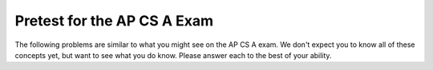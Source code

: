 .. qnum::
   :prefix: 1-4-
   :start: 1
   
Pretest for the AP CS A Exam
------------------------------

The following problems are similar to what you might see on the AP CS A exam.  We don't expect you to know all of these concepts
yet, but want to see what you do know.  Please answer each to the best of your ability.  

.. mchoicemf:: qpret_1
   :answer_a: 112233445566  
   :answer_b: 123456
   :answer_c: 123234345456    
   :answer_d: 1223344556 
   :answer_e: Nothing will be printed due to an IndexOutOfBoundsException.    
   :correct: b
   :feedback_a: This would be true if the loop was printing each character twice and was incrementing the index by 1, but it prints two characters at a time and increments the index by 2.  
   :feedback_b: This will loop through the string and print two characters at a time.  The first time through the loop index = 0 and it will print "12".  The second time through the loop index = 2 and it will print "34".  The third time through the loop index = 4 and it will print "56".  Remember that the substring method that takes two integer values will start the substring at the first value and include up to the character before the second value.  
   :feedback_c: This would be true if the loop was loop printing three characters at a time, but it prints two characters at a time.  
   :feedback_d: This would be true if the index was incrementing by 1 instead of 2.  
   :feedback_e: This would be true if the loop stopped when index was less than the string length instead of one less than the string length.

   Given the following code segment, what is printed when it is executed?
   
   .. code-block:: java

     String test = "123456";
     for (int index = 0; index < test.length() - 1; index = index + 2) 
     {
        System.out.print(test.substring(index,index+2));
     }

.. mchoicemf:: qpret_2
   :answer_a: It is the length of the array nums. 
   :answer_b: It is the length of the first consecutive block of the value target in nums.
   :answer_c: It is the number of occurrences of the value target in nums.  
   :answer_d: It is the length of the shortest consecutive block of the value target in nums.
   :answer_e: It is the length of the last consecutive block of the value target in nums.    
   :correct: c
   :feedback_a: This can't be true. There is no nums.length in the code and the only count happens lenCount is incremented when nums[k] == target.
   :feedback_b: It doesn't reset the count ever so it just counts all the times the target value appears in the array.
   :feedback_c: The variable lenCount is incremented each time the current array element is the same value as the target. It is never reset so it counts the number of occurrences of the value target in nums. The method returns maxLen which is set to lenCount after the loop finishes if lenCount is greater than maxLen. 
   :feedback_d: It doesn't reset the count ever so it just counts all the times the target value appears in the array.
   :feedback_e: It doesn't reset the count ever so it just counts all the times the target value appears in the array.

   Consider the following data field and method ``findLongest``. Method ``findLongest`` is intended to find the longest consecutive block of the value target occurring in the array nums; however, ``findLongest`` does not work as intended. For example, if the array nums contains the values [7, 10, 10, 15, 15, 15, 15, 10, 10, 10, 15, 10, 10], the call ``findLongest(10)`` should return 3, the length of the longest consecutive block of 10s.  Which of the following best describes the value returned by a call to ``findLongest``?

   .. code-block:: java
   
     private int[] nums;
     public int findLongest(int target)
     {
        int lenCount = 0;
        int maxLen = 0;

        for (int k = 0; k < nums.length; k++)
        {
           if (nums[k] == target)
           {
             lenCount++;
           }
           else
           {
              if (lenCount > maxLen)
              {
                 maxLen = lenCount;
              }
           }
        }
        if (lenCount > maxLen)
        {
           maxLen = lenCount;
        }
        return maxLen;
      }

.. mchoicemf:: qpret_3
   :answer_a: var1=1, var2=1 
   :answer_b: var1=3, var2=-1
   :answer_c: var1=0, var2=2    
   :answer_d: var1=2, var2=0
   :answer_e: The loop won't finish executing because of a division by zero.   
   :correct: d
   :feedback_a: This would be true if the body of the while loop only executed one time, but it executes twice.
   :feedback_b: This would be true if the body of the while loop executed 3 times, but it exectues twice.
   :feedback_c: This would be true if the body of the while loop never executed. This would have happened if the while check was if var1 != 0 instead of var2 != 0.
   :feedback_d: The loop starts with var1=0 and var2=2. The while checks that var2 isn't 0 (2!=0) and that var1 / var2 is greater than or equal to zero (0/2=0) so this is equal to zero and the body of the while loop will execute. The variable var1 has 1 added to it for a new value of 1. The variable var2 has 1 subtracted from it for a value of 1. At this point var1=1 and var2=1. The while condition is checked again. Since var2 isn't 0 (1!=0) and var1/var2 (1/1=1) is >= 0 so the body of the loop will execute again. The variable var1 has 1 added to it for a new value of 2. The variable var2 has 1 subtracted from it for a value of 0. At this point var1=2 and var2=0. The while condition is checked again. Since var2 is zero the while loop stops and the value of var1 is 2 and var2 is 0.
   :feedback_e: The operation 0 / 2 won't cause a division by zero. The result is just zero.

   Given the following code segment, what are the values of ``var1`` and ``var2`` after the while loop finishes?
   
   .. code-block:: java

     int var1 = 0;
     int var2 = 2;

     while ((var2 != 0) && ((var1 / var2) >= 0))
     {
        var1 = var1 + 1;
        var2 = var2 - 1;
     }
     
.. mchoicemf:: qpret_4
   :answer_a: I and III only
   :answer_b: II only
   :answer_c: III only    
   :answer_d: I and II only
   :answer_e: I, II, and III  
   :correct: a
   :feedback_a: Choice I uses multiple if's with logical ands in the conditions to check that the numbers are in range. Choice Choice II won't work since if you had a score of 94 it would first assign the grade to an "A" but then it would execute the next if and change the grade to a "B" and so on until the grade was set to a "C". Choice III uses ifs with else if to make sure that only one conditional is executed.
   :feedback_b: Choice II won't work since if you had a score of 94 it would first assign the grade to an "A" but then it would execute the next if and change the grade to a "B" and so on until the grade was set to a "C". This could have been fixed by using else if instead of just if.
   :feedback_c: Choice III is one of the correct answers. However, choice I is also correct. Choice I uses multiple if's with logical ands in the conditions to check that the numbers are in range. Choice III uses ifs with else if to make sure that only one conditional is executed.
   :feedback_d: Choice II won't work since if you had a score of 94 it would first assign the grade to an "A" but then it would execute the next if and change the grade to a "B" and so on until the grade was set to a "C". This could have been fixed by using else if instead of just if.
   :feedback_e: Choice II won't work since if you had a score of 94 it would first assign the grade to an "A" but then it would execute the next if and change the grade to a "B" and so on until the grade was set to a "C". This could have been fixed by using else if instead of just if.

   At a certain high school students receive letter grades based on the following scale: 93 or above is an A, 84 to 92 inclusive is a B, 75 to 83 inclusive is a C, and below 75 is an F.  Which of the following code segments will assign the correct string to ``grade`` for a given integer score?
   
      .. code-block:: java
      
        I.   if (score >= 93)
                grade = "A";
             if (score >= 84 && score <= 92)
                grade = "B";
             if (score >= 75 && score <= 83)
                grade = "C";
             if (score < 75)
                grade = "F";

        II.  if (score >= 93)
                grade = "A";
             if (score >= 84)
                grade = "B";
             if (score >= 75)
                grade = "C";
             if (score < 75)
                grade = "F";

        III. if (score >= 93)
                grade = "A";
             else if (score >= 84)
                grade = "B";
             else if (score >= 75)
                grade = "C";
             else
                grade = "F";
            
.. mchoicemf:: qpret_5
   :answer_a: x = 0;
   :answer_b: if (x > 0) x = 0;
   :answer_c: if (x < 0) x = 0;   
   :answer_d: if (x > 0) x = -x; else x = 0;
   :answer_e: if ( x < 0) x = 0; else x = -1;  
   :correct: a
   :feedback_a: No matter what x is set to originally, the code will reset it to 0.
   :feedback_b: Even if x is < 0, the above code will set it to 0.
   :feedback_c: Even if x is > than 0 originally, it will be set to 0 after the code executes.
   :feedback_d: The first if statment will always cause the second to be executed unless x already equals 0, such that x will never equal -x
   :feedback_e: The first if statement will always cause the second to be executed unless x already equals 0, such that x will never equal -x

   Given the following code segment, which of the following is this equivalent to?
   
   .. code-block:: java

     if ( x > 0) x = -x; 
     if (x < 0) x = 0;
     
.. mchoicemf:: qpret_6
   :answer_a: (s == m - 5) && (s - 3 == 2 * (m - 3))
   :answer_b: (s == (m + 5)) && ((s + 3) == (2 * m + 3))
   :answer_c: s == (m - 5) && (2 * s + 3) == (m + 3) 
   :answer_d: None of the above is correct
   :answer_e: s == m + 5 && s + 3 == 2 * m + 6  
   :correct: e
   :feedback_a: This would be true if Susan was 5 years younger than Matt and three years ago she was twice his age. But, how could she be younger than him now and twice his age three years ago?
   :feedback_b: This is almost right. It has Susan as 5 years older than Matt now. But the second part is wrong. Multiplication will be done before addition so (2 * m + 3) won't be correct for in 3 years Susan will be twice as old as Matt. It should be (2 * (m + 3)) or (2 * m + 6).
   :feedback_c: This can't be right because Susan is 5 years older than Matt, so the first part is wrong. It has susan equal to Matt's age minus 5 which would have Matt older than Susan.
   :feedback_d: The answer is s == m + 5 && s + 3 == 2 * m + 6.
   :feedback_e: Susan is 5 years older than Matt so s == m + 5 should be true and in 3 years she will be twice as old so s + 3 = 2 * (m + 3) = 2 * m + 6.

    Susan is 5 years older than Matt. Three years from now Susan's age will be twice Matt's age.  What should be in place of ``condition`` in the code segment below to solve this problem?
   
   .. code-block:: java

     for (int s = 1; s <= 100; s++) {
        for (int m = 1; m <= 100; m++) {
           if (condition)
             System.out.println("Susan is " + s + " and Matt is " + m);
        }
     }
     
.. mchoicemf:: qpret_7
   :answer_a: 0 1 2 0 1 2 0 1
   :answer_b: 0 2 1 0 2 1 0 2
   :answer_c: 0 2 1 0 2 1 0 2 1  
   :answer_d: 2 1 0 2 1 0 2 1
   :answer_e: 0 2 1 0 2 1 0  
   :correct: b
   :feedback_a: The second time through the loop the value of num is 2 and 2 % 3 is 2 not 1.
   :feedback_b: The while loop will iterate 8 times. The value of num each time through the loop is: 0, 2, 4, 6, 8, 10, 12, and 14. The corresponding remainder operator of 3 is: 0, 2, 1, 0, 2, 1, 0, 2, which is print to the console.
   :feedback_c: The loop will iterate 8 times not 9. When the value of num exceeds 14, num will no longer be evaluated against the conditional statements. The remainder operator of 3 will be evaluated on the num values of 0, 2, 4, 6, 8, 10, 12 and 14.
   :feedback_d: The value of num the first time through the loop is 0 so the first remainder is 0 not 2. This would be true if the value of num was 2 to start.
   :feedback_e: This would be true if the loop stopped when the value of num was less than 14 but it is less than or equal to 14.

   Given the following code segment, what is printed when it executes?
   
   .. code-block:: java

     public static void test()
     {
       int num = 0;
       while(num <= 14) 
       {
         if(num % 3 == 1) 
         {
           System.out.print("1 ");
         }
         else if (num % 3 == 2) 
         {
           System.out.print("2 ");
         }
         else
         {
           System.out.print("0 ");
         }

         num += 2; 
       }    
    }
     
.. mchoicemf:: qpret_8
   :answer_a: hours = hours + minutes / 60; minutes = minutes % 60;
   :answer_b: minutes = minutes % 60;
   :answer_c: minutes = minutes + hours % 60; 
   :answer_d: hours = hours + minutes % 60; minutes = minutes / 60;
   :answer_e: hours = hours + minutes / 60;
   :correct: a
   :feedback_a: This will update the hours and minutes correctly. It will add the floor of the division of minutes by 60 to hours and then set minutes to the remainder of the division of minutes by 60.
   :feedback_b: This won't add to hour so it can't be correct. It will set minutes to the remainder of dividing minutes by 60 so minutes will be set correctly.
   :feedback_c: This will set the minutes to the minutes plus the remainder of dividing the hours by 60.
   :feedback_d: This will set hours to hours plus the remainder of dividing minutes by 60 and then set minutes to the number of hours (int division of minutes by 60).
   :feedback_e: This will correctly update the hours, but not update the minutes.

   Given the following incomplete class declaration, which of the following can be used to replace the missing code in the ``advance`` method so that it will correctly update the time?
   
   .. code-block:: java

     public class TimeRecord
     {
       private int hours;
       private int minutes; // 0<=minutes<60

       public TimeRecord(int h, int m)
       {
         hours = h;
         minutes = m;
       }

       // postcondition: returns the
       // number of hours
       public int getHours()
       { /* implementation not shown */ }

       // postcondition: returns the number
       // of minutes; 0 <= minutes < 60
       public int getMinutes()
       { /* implementation not shown */ }

       // precondition: h >= 0; m >= 0
       // postcondition: adds h hours and
       // m minutes to this TimeRecord
       public void advance(int h, int m)
       {
         hours = hours + h;
         minutes = minutes + m;
         /* missing code */
       }

       // ... other methods not shown
     }
     
.. mchoicemf:: qpret_9
   :answer_a: (c || d)
   :answer_b: (c && d)
   :answer_c: (!c) && (!d)   
   :answer_d: !(c && d)
   :answer_e: (!c) || (!d)
   :correct: c
   :feedback_a: NOTing an OR expression does not result in the same values ORed.
   :feedback_b: You do negate the OR to AND, but you also need to negate the values of d and d.
   :feedback_c: NOTing (negating) an OR expression is the same as the AND of the individual values NOTed (negated). See De Morgans laws.
   :feedback_d: This would be equivalent to (!c || !d)
   :feedback_e: This would be equivalent to (!(c && d))

   Which of the following expressions is equivalent to the following? 
   
   .. code-block:: java

     !(c || d)
     
.. mchoicemf:: qpret_10
   :answer_a: The values don't matter this will always cause an infinite loop.
   :answer_b: Whenever a has values larger then temp.
   :answer_c: When all values in a are larger than temp.
   :answer_d: Whenever a includes a value that is less than or equal to zero.
   :answer_e: Whenever a includes a value equal to temp.
   :correct: d
   :feedback_a: An infinite loop will not always occur in this program segment. It occurs when at least one value in a is less than or equal to 0.
   :feedback_b: Values larger then temp will not cause an infinite loop.
   :feedback_c: Values larger then temp will not cause an infinite loop.
   :feedback_d: When a contains a value that is less than or equal to zero then multiplying that value by 2 will never make the result larger than the temp value (which was set to some value > 0), so an infinite loop will occur.
   :feedback_e: Values equal to temp will not cause the infinite loop.

   Which of the following will cause an infinite loop when ``temp`` is greater than zero and ``a`` is an array of integers.  
   
   .. code-block:: java

     for (int k = 0; k < a.length; k++ )
     {
        while (a[k] < temp )
        {
           a[k] *= 2;
        }
     }
     
.. mchoicemf:: qpret_11
   :answer_a: 4
   :answer_b: 2
   :answer_c: 16  
   :answer_d: 7
   :answer_e: 3
   :correct: b
   :feedback_a: This would be true if it was return (a[1] *= 2); 
   :feedback_b: The statement a[1]--; is the same as a[1] = a[1] - 1; so this will change to 3 to 2.  The return (a[1] * 2) does not change the value at a[1].  
   :feedback_c: This would be true if it was return (a[0] *= 2);
   :feedback_d: This would be true if it was a[0]--;
   :feedback_e: This can't be true because a[1]--; means the same as a[1] = a[1] - 1; so the 3 changes to 2.  Parameters are all pass by value in Java which means that a copy of the value is passed to a method. But, since an array is an object a copy of the value is a copy of the reference to the object. So changes to objects in methods are permanent.

   Given the following method declaration, and ``int[] a = {8, 3, 1}``, what is the value in ``a[1]`` after ``m1(a);`` is run?
   
   .. code-block:: java

     public static int m1(int[] a)
     {
        a[1]--;
        return (a[1] * 2);
     }
     
.. mchoicemf:: qpret_12
   :answer_a: Hi There
   :answer_b: hi there
   :answer_c: HI THERE  
   :answer_d: null
   :answer_e: hI tHERE 
   :correct: a
   :feedback_a: Strings are immutable meaning that any changes to a string creates and returns a new string, so the string referred to by s1 does not change
   :feedback_b: This would only be correct if we had s1 = s2; after s2.toLowerCase(); was executed. Strings are immutable and so any change to a string returns a new string.
   :feedback_c: This would be correct if we had s1 = s3; after s3.toUpperCase(); was executed. Strings are immutable and so any change to a string returns a new string.
   :feedback_d: This would be true if we had s1 = s4; after s4 = null; was executed. Strings are immutable and so any changes to a string returns a new string.
   :feedback_e: Strings are immutable and so any changes to a string returns a new string.

   Given the following code segment, what will the value of ``s1`` be after this executes?
   
   .. code-block:: java

     String s1 = "Hi There";
     String s2 = s1;
     String s3 = s2;
     String s4 = s1;
     s2 = s2.toLowerCase();
     s3 = s3.toUpperCase();
     s4 = null;
     
.. mchoicemf:: qpret_13
   :answer_a: Many digits are printed due to infinite recursion. 
   :answer_b: 3443
   :answer_c: 12344321
   :answer_d: 1441
   :answer_e: 43211234  
   :correct: e
   :feedback_a: When the recursive call to mystery(1) occurs (the 4th call to mystery), the division of x /10 equals .01--this becomes 0 because this is integer division and the remainder is thrown away. Therefore the current call will be completed and all of the previous calls to mystery will be completed.
   :feedback_b: The first call to mystery with the integer 1234 will print 1234 % 10. The '%' means modulus or remainder. The remainder of 1234 divided by 10 is 4 so the first thing printed must be 4.
   :feedback_c: The first call to mystery with the integer 1234 will print 1234 % 10. The '%' means modulus or remainder. The remainder of 1234 divided by 10 is 4 so the first thing printed must be 4.
   :feedback_d: The first call to mystery with the integer 1234 will print 1234 % 10. The '%' means modulus or remainder. The remainder of 1234 divided by 10 is 4 so the first thing printed must be 4.
   :feedback_e: This has a recursive call which means that the method calls itself when (x / 10) is greater than or equal to zero. Each time the method is called it prints the remainder of the passed value divided by 10 and then calls the method again with the result of the integer division of the passed number by 10 (which throws away the decimal part). After the recursion stops by (x / 10) == 0 the method will print the remainder of the passed value divided by 10 again.

   Which of the following is printed as the result of the call ``mystery(1234);``?
   
   .. code-block:: java
     
     //precondition:  x >=0
     public void mystery (int x)
     {
       System.out.print(x % 10);

       if ((x / 10) != 0)
       {
         mystery(x / 10);
       }
      System.out.print(x % 10);
     }
     
.. mchoicemf:: qpret_14
   :answer_a: The search value is not in the array
   :answer_b: The search value is the last element in the array
   :answer_c: The value is in the middle of the array.
   :answer_d: The search value is the first element in the array.
   :answer_e: Sequential Search can never be faster than Binary Search.
   :correct: d
   :feedback_a: If the search value is not in the array, a sequential search will have to check every item in the array before failing, a binary search will be faster.
   :feedback_b: In this case a sequential search will have to check every element before finding the correct one, whereas a binary search will not.
   :feedback_c: Results will differ depending on the exact location of the element, but Binary Search will still find the element faster while Sequential will have to check more elements.
   :feedback_d: Only when the search value is the first item in the array, and thus the first value encountered in sequential search, will sequential be faster than binary.
   :feedback_e: When the search value is the first element, Sequential will always be faster, as it will only need to check one element.

   Under which of these conditions will a sequential search be faster than a binary search?
   
     
.. mchoicemf:: qpret_15
   :answer_a: [1, 2, 3, 4, 5]
   :answer_b: [1, 2, 4, 5, 6]
   :answer_c: [1, 2, 5, 4, 6] 
   :answer_d: [1, 5, 2, 4, 6]
   :answer_e: [1, 6, 2, 4, 5]
   :correct: c
   :feedback_a: The set replaces the 3 with the 4 so this can't be right
   :feedback_b: The add with an index of 2 and a value of 5 adds the 5 at index 2 not 3. Remember that the first index is 0.
   :feedback_c: The add method that takes just a value as a parameter adds that value to the end of the list. The set replaces the value at that index with the new value. The add with parameters of an index and a value puts the passed value at that index and moves any existing values by one index to the right (increments the index). So the list looks like: 1 // add 1 1 2 // add 2 1 2 3 // add 3 1 2 4 // set index 2 to 4 1 2 5 4 // add 5 to index 2 (move rest right) 1 2 5 4 6 // add 6 to end
   :feedback_d: The add with an index of 2 and a value of 5 adds the 5 at index 2 not 1. Remember that the first index is 0.
   :feedback_e: How did the 6 get in position 2?  

   Given the following code segment, what will be printed when it is executed?
   
   .. code-block:: java

     List<Integer> list1 = new ArrayList<Integer>();
     list1.add(new Integer(1));
     list1.add(new Integer(2));
     list1.add(new Integer(3));
     list1.set(2, new Integer(4));
     list1.add(2, new Integer(5));
     list1.add(new Integer(6));
     System.out.println(list1);
     
.. mchoicemf:: qpret_16
   :answer_a: {{2 1 1 1}, {3 2 1 1}, {3 3 2 1}}
   :answer_b: {{2 3 3}, {1 2 3}, {1 1 2}, {1 1 1}}
   :answer_c: {{2 1 1}, {3 2 1}, {3 3 2}, {3 3 3}}
   :answer_d: {{2 3 3 3}, {1 2 3 3}, {1 1 2 3}}
   :answer_e: {{1 1 1 1}, {2 2 2 2}, {3 3 3 3}}
   :correct: a
   :feedback_a: When you create a 2-d array the first value is the number of rows and the second is the number of columns. This code will put a 1 in the array when the row index is less than the column index and a 2 in the array when the row and column index are the same, and a 3 in the array when the row index is greater than the column index.
   :feedback_b: This would be true if the first value when you create a 2-d array was the number of columns and the second was the number of rows. Also you would need to set the value to 3 when the column index was greater than the row and a 1 when the row index was greater than the column index.
   :feedback_c: This would be true if the first value when you create a 2-d array was the number of columns and the second was the number of rows.
   :feedback_d: This would be true if you set the value to 3 when the column index was greater than the row and a 1 when the row index was greater than the column index.
   :feedback_e: This would be true if you set the value to the row index. 

   Given the following code segment, What are the contents of ``mat`` after the code segment has been executed?
   
   .. code-block:: java

     int [][] mat = new int [3][4];
     for (int row = 0; row < mat.length; row++)
     {
       for (int col = 0; col < mat[0].length; col++)
       {
         if (row < col)
           mat[row][col] = 1;
         else if (row == col)
           mat[row][col] = 2;
         else
           mat[row][col] = 3;
       }
    }
    
.. mchoicemf:: qpret_17
   :answer_a: AB
   :answer_b: ABDC
   :answer_c: ABCD
   :answer_d: ABC
   :answer_e: Nothing is printed due to infinite recursion.
   :correct: b
   :feedback_a: This would be true if the object was created of type Base using new Base. But the object is really a Derived object. So all methods are looked for starting with the Derived class.
   :feedback_b: Even though b is declared as type Base it is created as an object of the Derived class, so all methods to it will be resolved starting with the Derived class. So the methodOne() in Derived will be called. This method first calls super.methodOne so this will invoke the method in the superclass (which is Base). So next the methodOne in Base will execute. This prints the letter "A" and invokes this.methodTwo(). Since b is really a Derived object, we check there first to see if it has a methodTwo. It does, so execution continues in Derived's methodTwo. This method invokes super.methodTwo. So this will invoke the method in the super class (Base) named methodTwo. This method prints the letter "B" and then returns. Next the execution returns from the call to the super.methodTwo and prints the letter "D". We return to the Base class methodOne and return from that to the Derived class methodOne and print the letter "C".
   :feedback_c: After the call to methodOne in the super class printing "A", the code continues with the implicit this.methodTwo which resolves from the current object's class which is Derived. methodTwo in the Derived class is executed which then calls super.methodTwo which invokes printin "B" from methodTwo in the Base class. Then the "D" in the Derive methodTwo is printed. Finally the program returns to methodOne in the Derived class are prints "C".
   :feedback_d: The call to methodTwo in super.methodOne is to this.methodTwo which is the method from the Derived class. Consequently the "D" is also printed.
   :feedback_e: This is not an example of recursion. No method is called from within itself.

   Given the following class declarations, and assuming that the following declaration appears in a client program: ``Base b = new Derived();``, what is the result of the call ``b.methodOne();``?
   
   .. code-block:: java

     public class Base
     {
        public void methodOne()
        {
          System.out.print("A");
          methodTwo();
        }

        public void methodTwo()
        {
          System.out.print("B");
        }
     }

     public class Derived extends Base
     {
        public void methodOne()
        {
           super.methodOne();
           System.out.print("C");
        }

        public void methodTwo()
        {
          super.methodTwo();
          System.out.print("D");
        }
     }
     
.. mchoicemf:: qpret_18
   :answer_a: a = 6 and b = 7
   :answer_b: a = 6 and b = 13
   :answer_c: a = 6 and b = 0
   :answer_d: a = 0 and b = 13
   :answer_e: a = 13 and b = 0
   :correct: e
   :feedback_a: This would be true if the loop stopped when i was equal to 6.
   :feedback_b: Actually i = 6 and t = 6 and a = 13 after the loop finishes.
   :feedback_c: Actually i = 6 and t = 6 and b = 0 after the loop finishes.
   :feedback_d: Actually a = 13 and b = 0 after the loop finishes.
   :feedback_e: The variable i loops from 1 to 6 and each time the values are as follows: i = 1, t = 10, a = 4, b = 9, i = 2, t = 4, a  = 11, b =2, i = 3, t = 11, a = 5, b = 8, i = 4, t = 5, a = 12, b = 1, i = 5, t = 12, a = 6, b = 7, i = 6, t = 6, a = 13, b = 0

   Given the following code segment, what are the values of ``a`` and ``b`` after the ``for`` loop finishes?
   
   .. code-block:: java

    int a = 10, b = 3, t;
    for (int i=1; i<=6; i++)
    {
       t = a;
       a = i + b;
       b = t - i;
    }
     
.. mchoicemf:: qpret_19
   :answer_a: Data (fields) can be directly accessed by all code in all classes. 
   :answer_b: Data (fields) can be hidden inside of an object using the abstract visibility modifier.
   :answer_c: Data (fields) can be hidden inside an object using the visibility modifier private.
   :answer_d: Data (fields) are directly accessible by objects in the same package and in subclasses.
   :answer_e: Data (fields) are directly accessible by objects in the same package.
   :correct: c
   :feedback_a: Encapsulation is making data private so only code in the same class has direct access.
   :feedback_b: There is no abstract visibility modfier. The keyword abstract is used on classes and methods. An abstract class is one that can't be instantiated and an abstract method is one that just has a method signature and no method body. You can not use the keyword abstract on field declarations.
   :feedback_c: This is the definition of encapsulation and this is done in Java using private (a member is direclty accessible only in the class that defines it) and protected (a member is direclty accessible only within code in the same package and in subclasses).
   :feedback_d: Encapsulation means that only code in the defining class has direct access. The visibility modifier protected gives diredct access to code in classes in the same package and subclasses.
   :feedback_e: Encapsulation means that only code in the defining class has direct access. The default package access gives direct access to code in classes in the same package.

   What is encapsulation and how does Java implement it?
  
.. mchoicemf:: qpret_20
   :answer_a: V.
   :answer_b: I and II
   :answer_c: I and III
   :answer_d: IV
   :answer_e: I only
   :correct: d
   :feedback_a: In fact, all of the reasons listed are valid. Subclasses can reuse methods written for superclasses without code replication, subclasses can be stored in the same array, and passed as arguments to methods meant for the superclass. All of which make writing code more streamlined.
   :feedback_b: III is also valid. In some cases you might want to store subclasses together in a single array, and inheritance allows for this.
   :feedback_c: II is also valid. In some cases a single method is applicable for a number of subclasses, and inheritance allows you to pass objects of the subclasses to the same method instead of writing individual methods for each subclass.
   :feedback_d: All of these are valid reasons to use an inheritance heirarchy.
   :feedback_e: II and III are also valid, in some cases a single method is applicable for a number of subclasses, and inheritance allows you to pass all the subclasses to the same method instead of writing individual methods for each subclass and you might want to store subclasses together in a single array, and inheritance allows for this.

   Which of the following reasons for using an inheritance heirarchy are valid?
   
    .. code-block:: java

      I.   Methods from a superclass can be used in a subclass without 
           rewriting or copying code.
      II.  Objects from subclasses can be passed as arguments to a method 
           designed for the superclass
      III. Objects from subclasses can be stored in the same array
      IV.  All of the above
      V.   None of the above
    


